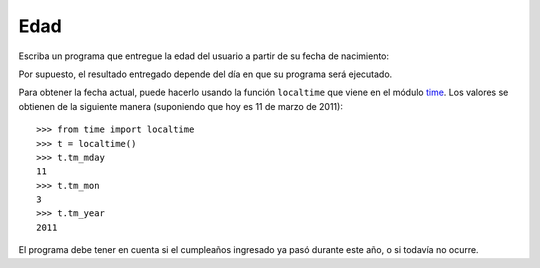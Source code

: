 Edad
-----

Escriba un programa que entregue la edad del usuario
a partir de su fecha de nacimiento:

.. testcase::

    Ingrese su fecha de nacimiento.
    Dia: `14`
    Mes: `6`
    Anno: `1948`
    Usted tiene 62 annos

Por supuesto, el resultado entregado
depende del día en que su programa será ejecutado.

Para obtener la fecha actual,
puede hacerlo usando la función ``localtime``
que viene en el módulo time_.
Los valores se obtienen de la siguiente manera
(suponiendo que hoy es 11 de marzo de 2011)::

    >>> from time import localtime
    >>> t = localtime()
    >>> t.tm_mday
    11
    >>> t.tm_mon
    3
    >>> t.tm_year
    2011

El programa debe tener en cuenta
si el cumpleaños ingresado
ya pasó durante este año,
o si todavía no ocurre.

.. _time: http://docs.python.org/library/time.html
